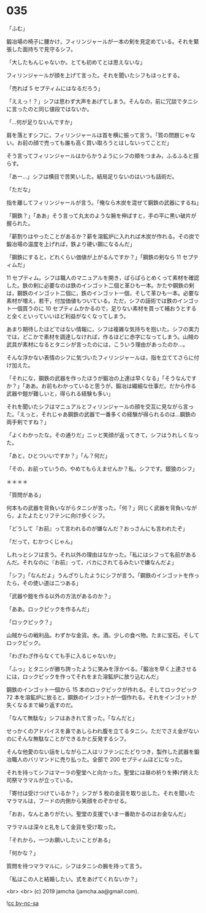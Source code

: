 #+OPTIONS: toc:nil
#+OPTIONS: -:nil
#+OPTIONS: ^:{}
 
* 035

  「ふむ」

  鍛冶場の椅子に腰かけ，フィリンジャールが一本の剣を見定めている。それを緊張した面持ちで見守るシフ。

  「大したもんじゃないか。とても初めてとは思えないな」

  フィリンジャールが顔を上げて言った。それを聞いたシフもほっとする。

  「売れば 5 セプティムにはなるだろう」

  「ええっ ! ？」シフは思わず大声をあげてしまう。そんなの，前に冗談でタニシに言ったのと同じ値段ではないか。

  「…何が足りないんですか」

  肩を落とすシフに，フィリンジャールは首を横に振って言う。「質の問題じゃない。お前の顔で売っても誰も高く買い取ろうとはしないってことだ」

  そう言ってフィリンジャールはからかうようにシフの頬をつまみ，ふるふると揺らす。

  「あー…」シフは横目で苦笑いした。結局足りないのはいつも話術だ。

  「ただな」

  指を離してフィリンジャールが言う。「俺なら木炭を混ぜて鋼鉄の武器にするね」

  「鋼鉄？」「ああ」そう言って丸太のような腕を伸ばすと，手の平に黒い破片が握られた。

  「薪割りはやったことがあるか？薪を溶鉱炉に入れれば木炭が作れる。その炭で鍛冶場の温度を上げれば，鉄より硬い鋼になるんだ」

  「鋼鉄にすると，どれくらい価値が上がるんですか？」「鋼鉄の剣なら 11 セプティムだ」

  11 セプティム。シフは職人のマニュアルを開き，ぱらぱらとめくって素材を確認した。鉄の剣に必要なのは鉄のインゴット二個と革ひも一本。かたや鋼鉄の剣は，鋼鉄のインゴット二個に，鉄のインゴット一個，そして革ひも一本。必要な素材が増え，若干，付加価値もついている。ただ，シフの話術では鉄のインゴット一個買うのに 10 セプティムかかるので，足りない素材を買って補おうとすると全くといっていいほど利益がなくなってしまう。

  あまり期待したほどではない情報に，シフは複雑な気持ちを抱いた。シフの実力では，どこかで素材を調達しなければ，作るほどに赤字になってしまう。山賊の武具が素材になるとタニシが言ったのには，こういう理由があったのか…。

  そんな浮かない表情のシフに気づいたフィリンジャールは，指を立ててさらに付け加えた。

  「それにな，鋼鉄の武器を作ったほうが鍛冶の上達は早くなる」「そうなんですか？」「ああ。お前もわかっていると思うが，鍛冶は繊細な仕事だ。だから作る武器や鎧が難しいと，得られる経験も多い」

  それを聞いたシフはマニュアルとフィリンジャールの顔を交互に見ながら言った。「えっと，それじゃあ鋼鉄の武器で一番多くの経験が得られるのは…鋼鉄の両手剣ですね？」

  「よくわかったな。その通りだ」ニッと笑顔が返ってきて，シフはうれしくなった。

  「あと，ひとついいですか？」「ん？何だ」

  「その，お前っていうの，やめてもらえませんか？私，シフです。銀狼のシフ」

  ＊＊＊＊

  「質問がある」

  何本もの武器を背負いながらタニシが言った。「何？」同じく武器を背負いながら，よたよたとリフテンに向け歩くシフ。

  「どうして『お前』って言われるのが嫌なんだ？おっさんにも言われたぞ」

  「だって，むかつくじゃん」

  しれっとシフは言う。それ以外の理由はなかった。「私にはシフって名前があるんだ。それなのに『お前』って，バカにされてるみたいで嫌なんだよ」

  「シフ」「なんだよ」うんざりしたようにシフが言う。「鋼鉄のインゴットを作ったら，その使い道は二つある」

  「武器や鎧を作る以外の方法があるのか？」

  「ああ。ロックピックを作るんだ」

  「ロックピック？」

  山賊からの戦利品。わずかな金貨。水。酒。少しの食べ物。たまに宝石。そしてロックピック。

  「わざわざ作らなくても手に入るじゃないか」

  「ふっ」とタニシが勝ち誇ったように笑みを浮かべる。「鍛冶を早く上達させるには，ロックピックを作ってそれをまた溶鉱炉に放り込むんだ」

  鋼鉄のインゴット一個から 15 本のロックピックが作れる。そしてロックピック 72 本を溶鉱炉に放ると，鋼鉄のインゴットが一個作れる。それをインゴットが失くなるまで繰り返すのだ。

  「なんて無駄な」シフはあきれて言った。「なんだと」

  せっかくのアドバイスを鼻であしらわれ腹を立てるタニシ。ただでさえ金がないのにそんな無駄なことができるかと反発するシフ。

  そんな他愛のない話をしながら二人はリフテンにたどりつき，製作した武器を鍛冶職人のバリマンドに売り払った。全部で 200 セプティムほどになった。

  それを持ってシフはマーラの聖堂へと向かった。聖堂には昼の祈りを捧げ終えた司祭マラマルが立っている。

  「寄付は受けつけているか？」シフが 5 枚の金貨を取り出した。それを聞いたマラマルは，フードの内側から笑顔をのぞかせる。

  「おお，なんとありがたい。聖堂の支援でいま一番助かるのはお金なんだ」

  マラマルは深々と礼をして金貨を受け取った。

  「それから，一つお願いしたいことがある」

  「何かな？」

  質問を待つマラマルに，シフはタニシの腕を持って言う。

  「私はこの人と結婚したい。式をあげてくれないか？」

  <br>
  <br>
  (c) 2019 jamcha (jamcha.aa@gmail.com).

  ![[https://i.creativecommons.org/l/by-nc-sa/4.0/88x31.png][cc by-nc-sa]]
